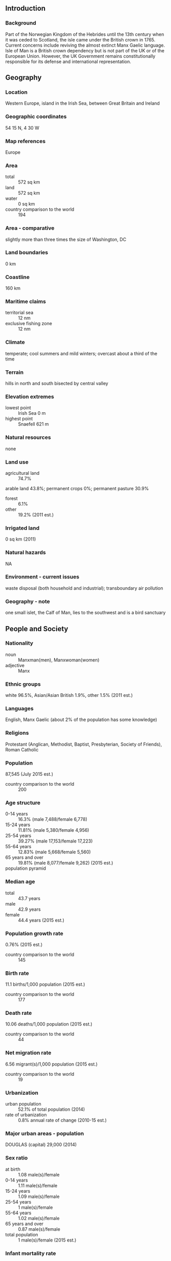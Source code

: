** Introduction
*** Background
Part of the Norwegian Kingdom of the Hebrides until the 13th century when it was ceded to Scotland, the isle came under the British crown in 1765. Current concerns include reviving the almost extinct Manx Gaelic language. Isle of Man is a British crown dependency but is not part of the UK or of the European Union. However, the UK Government remains constitutionally responsible for its defense and international representation.
** Geography
*** Location
Western Europe, island in the Irish Sea, between Great Britain and Ireland
*** Geographic coordinates
54 15 N, 4 30 W
*** Map references
Europe
*** Area
- total :: 572 sq km
- land :: 572 sq km
- water :: 0 sq km
- country comparison to the world :: 194
*** Area - comparative
slightly more than three times the size of Washington, DC
*** Land boundaries
0 km
*** Coastline
160 km
*** Maritime claims
- territorial sea :: 12 nm
- exclusive fishing zone :: 12 nm
*** Climate
temperate; cool summers and mild winters; overcast about a third of the time
*** Terrain
hills in north and south bisected by central valley
*** Elevation extremes
- lowest point :: Irish Sea 0 m
- highest point :: Snaefell 621 m
*** Natural resources
none
*** Land use
- agricultural land :: 74.7%
arable land 43.8%; permanent crops 0%; permanent pasture 30.9%
- forest :: 6.1%
- other :: 19.2% (2011 est.)
*** Irrigated land
0 sq km (2011)
*** Natural hazards
NA
*** Environment - current issues
waste disposal (both household and industrial); transboundary air pollution
*** Geography - note
one small islet, the Calf of Man, lies to the southwest and is a bird sanctuary
** People and Society
*** Nationality
- noun :: Manxman(men), Manxwoman(women)
- adjective :: Manx
*** Ethnic groups
white 96.5%, Asian/Asian British 1.9%, other 1.5% (2011 est.)
*** Languages
English, Manx Gaelic (about 2% of the population has some knowledge)
*** Religions
Protestant (Anglican, Methodist, Baptist, Presbyterian, Society of Friends), Roman Catholic
*** Population
87,545 (July 2015 est.)
- country comparison to the world :: 200
*** Age structure
- 0-14 years :: 16.3% (male 7,488/female 6,778)
- 15-24 years :: 11.81% (male 5,380/female 4,956)
- 25-54 years :: 39.27% (male 17,153/female 17,223)
- 55-64 years :: 12.83% (male 5,668/female 5,560)
- 65 years and over :: 19.81% (male 8,077/female 9,262) (2015 est.)
- population pyramid ::  
*** Median age
- total :: 43.7 years
- male :: 42.9 years
- female :: 44.4 years (2015 est.)
*** Population growth rate
0.76% (2015 est.)
- country comparison to the world :: 145
*** Birth rate
11.1 births/1,000 population (2015 est.)
- country comparison to the world :: 177
*** Death rate
10.06 deaths/1,000 population (2015 est.)
- country comparison to the world :: 44
*** Net migration rate
6.56 migrant(s)/1,000 population (2015 est.)
- country comparison to the world :: 19
*** Urbanization
- urban population :: 52.1% of total population (2014)
- rate of urbanization :: 0.8% annual rate of change (2010-15 est.)
*** Major urban areas - population
DOUGLAS (capital) 29,000 (2014)
*** Sex ratio
- at birth :: 1.08 male(s)/female
- 0-14 years :: 1.11 male(s)/female
- 15-24 years :: 1.09 male(s)/female
- 25-54 years :: 1 male(s)/female
- 55-64 years :: 1.02 male(s)/female
- 65 years and over :: 0.87 male(s)/female
- total population :: 1 male(s)/female (2015 est.)
*** Infant mortality rate
- total :: 4.11 deaths/1,000 live births
- male :: 4.08 deaths/1,000 live births
- female :: 4.15 deaths/1,000 live births (2015 est.)
- country comparison to the world :: 190
*** Life expectancy at birth
- total population :: 81.09 years
- male :: 79.41 years
- female :: 82.9 years (2015 est.)
- country comparison to the world :: 27
*** Total fertility rate
1.94 children born/woman (2015 est.)
- country comparison to the world :: 131
*** HIV/AIDS - adult prevalence rate
NA
*** HIV/AIDS - people living with HIV/AIDS
NA
*** HIV/AIDS - deaths
NA
*** Unemployment, youth ages 15-24
- total :: 7.2%
- male :: 9.5%
- female :: 5.1% (2006 est.)
- country comparison to the world :: 118
** Government
*** Country name
- conventional long form :: none
- conventional short form :: Isle of Man
- abbreviation :: I.O.M.
*** Dependency status
British crown dependency
*** Government type
parliamentary democracy
*** Capital
- name :: Douglas
- geographic coordinates :: 54 09 N, 4 29 W
- time difference :: UTC 0 (5 hours ahead of Washington, DC, during Standard Time)
- daylight saving time :: +1hr, begins last Sunday in March; ends last Sunday in October
*** Administrative divisions
none; there are no first-order administrative divisions as defined by the US Government, but there are 24 local authorities each with its own elections
*** Independence
none (British crown dependency)
*** National holiday
Tynwald Day, 5 July (1417, first recorded Day)
*** Constitution
several previous; latest announced 16 October 2006 (Isle of Man Constitution Act 2006) (2006)
*** Legal system
the laws of the UK, where applicable, apply and include Manx statutes
*** Suffrage
16 years of age; universal
*** Executive branch
- chief of state :: Lord of Mann Queen ELIZABETH II (since 6 February 1952); represented by Lieutenant Governor Adam WOOD (since 7 April 2011)
- head of government :: Chief Minister Allan BELL (since 11 October 2011)
- cabinet :: Council of Ministers appointed by the lieutenant governor
- elections/appointments :: the monarchy is hereditary; lieutenant governor appointed by the monarch; chief minister indirectly elected by the Tynwald for a 5-year term (eligible for second term); election last held on 11 October 2011 (next to be held in December 2016)
- election results :: Allan BELL (independent) elected chief minister; Tynwald vote count - 27 of 30
*** Legislative branch
- description :: bicameral Tynwald or the High Court of Tynwald consists of the Legislative Council (11 seats; includes the President of Tynwald, 2 ex-officio members - the Lord Bishop of Sodor and Man and the attorney general- and 8 members indirectly elected by the House of Keys with renewal of 4 members every 2 years; elected members serve 4-year terms) and the House of Keys (24 seats; members directly elected by simple majority vote to serve 5-year terms)
- elections :: House of Keys - last held on 29 September 2011 (next to be held in September 2016)
- election results :: House of Keys - percent of vote by party - NA; seats by party - Liberal Vannin Party 3, independents 21
*** Judicial branch
- highest resident court(s) :: Isle of Man High Courts of Justice (consists of 3 permanent judges called "deemsters" and 1 judge of appeal; organized into the Staff of Government Division or Court of Appeal and the Civil Division); note - appeals beyond the High Court of Justice are referred to the Judicial Committee of the Privy Council (in London)
- judge selection and term of office :: judges appointed by the Lord Chancellor of England on the nomination of the lieutenant governor; judge tenure NA
- subordinate courts :: High Court; Court of Summary Gaol Delivery; Summary Courts; magistrate's Court; specialized courts
*** Political parties and leaders
Alliance for Progressive Government
Liberal Vannin Party [Peter KARRAN]
Manx Labor Party
Mec Vannin [Bernard MOFFATT]; (sometimes referred to as the Manx Nationalist Party; Mec Vannin (advocates a sovereign state and environment policies)
- note :: most members sit as independents
*** Political pressure groups and leaders
Alliance for Progressive Government or APG (a government watchdog)
*** International organization participation
UPU
*** Diplomatic representation in the US
none (British crown dependency)
*** Diplomatic representation from the US
none (British crown dependency)
*** Flag description
red with the Three Legs of Man emblem (triskelion), in the center; the three legs are joined at the thigh and bent at the knee; in order to have the toes pointing clockwise on both sides of the flag, a two-sided emblem is used; the flag is based on the coat-of-arms of the last recognized Norse King of Mann, Magnus III (r. 1252-65); the triskelion has its roots in an early Celtic sun symbol
*** National symbol(s)
triskelion (a motif of three legs); national colors: red, white
*** National anthem
- name :: "Arrane Ashoonagh dy Vannin" (O Land of Our Birth)
- lyrics/music :: William Henry GILL [English], John J. KNEEN [Manx]/traditional
- note :: adopted 2003, in use since 1907; serves as a local anthem; as a British crown dependency, "God Save the Queen" is official (see United Kingdom) and is played when the sovereign, members of the royal family, or the lieutenant governor are present
** Economy
*** Economy - overview
Financial services, manufacturing, and tourism are key sectors of the economy. The government offers low taxes and other incentives to high-technology companies and financial institutions to locate on the island; this has paid off in expanding employment opportunities in high-income industries. As a result, agriculture and fishing, once the mainstays of the economy, have declined in their contributions to GDP. The Isle of Man also attracts online gambling sites and the film industry. The Isle of Man enjoys free access to EU markets and trade is mostly with the UK. In October 2014, the Isle of Man signed an OECD agreement to automatically exchange some financial account information to limit tax avoidance and evasion.
*** GDP (purchasing power parity)
$6.298 billion (FY 2012/13 est.)
$5.85 billion (FY 2011/12 est.)
$5.621 billion (FY 2010/11 est.)
- note :: data are in 2013 US dollars
- country comparison to the world :: 168
*** GDP (official exchange rate)
$4.076 billion (2007 est.)
*** GDP - real growth rate
2.2% (2012)
3.4% (2011)
2.1% (2010)
- country comparison to the world :: 142
*** GDP - per capita (PPP)
$83,100 (2007 est.)
$35,000 (2005 est.)
- country comparison to the world :: 6
*** GDP - composition, by sector of origin
- agriculture :: 1%
- industry :: 13%
- services :: 86% (FY 2012/13 est.)
*** Agriculture - products
cereals, vegetables; cattle, sheep, pigs, poultry
*** Industries
financial services, light manufacturing, tourism
*** Labor force
41,790 (2006)
- country comparison to the world :: 195
*** Labor force - by occupation
- agriculture, forestry, and fishing :: 2%
- manufacturing :: 5%
- construction :: 8%
- gas, electricity, and water :: 1%
- transport and communication :: 9%
- wholesale and retail distribution :: 11%
- professional and scientific services :: 20%
- public administration :: 7%
- banking and finance :: 23%
- tourism :: 1%
- entertainment and catering :: 5%
- miscellaneous services :: 8% (2006)
*** Unemployment rate
2% (April 2011 est.)
1.8% (October 2010 est.)
- country comparison to the world :: 14
*** Population below poverty line
NA%
*** Household income or consumption by percentage share
- lowest 10% :: NA%
- highest 10% :: NA%
*** Budget
- revenues :: $965 million
- expenditures :: $943 million (FY05/06 est.)
*** Taxes and other revenues
23.7% of GDP (FY05/06 est.)
- country comparison to the world :: 131
*** Budget surplus (+) or deficit (-)
0.5% of GDP (FY05/06 est.)
- country comparison to the world :: 30
*** Fiscal year
1 April - 31 March
*** Inflation rate (consumer prices)
5% (2010 est.)
3.1% (2006)
- country comparison to the world :: 169
*** Market value of publicly traded shares
$NA
*** Exports
$NA
*** Exports - commodities
tweeds, herring, processed shellfish, beef, lamb
*** Imports
$NA
*** Imports - commodities
timber, fertilizers, fish
*** Debt - external
$NA
*** Exchange rates
Manx pounds (IMP) per US dollar -
0.6003 (2014 est.)
0.6472 (2013 est.)
0.6241 (2012 est.)
0.624 (2011 est.)
0.6472 (2010 est.)
** Communications
*** Telephone system
- domestic :: landline, telefax, mobile cellular telephone system
- international :: country code - 44; fiber-optic cable, microwave radio relay, satellite earth station, submarine cable
*** Broadcast media
national public radio broadcasts over 3 FM stations and 1 AM station; 2 commercial broadcasters operating with 1 having multiple FM stations; receives radio and TV services via relays from British TV and radio broadcasters (2008)
*** Radio broadcast stations
AM 1, FM 1, shortwave 0 (1998)
*** Television broadcast stations
0 (receives broadcasts from the UK and satellite) (1999)
*** Internet country code
.im
** Transportation
*** Airports
1 (2013)
- country comparison to the world :: 221
*** Airports - with paved runways
- total :: 1
- 1,524 to 2,437 m :: 1 (2013)
*** Railways
- total :: 63 km
- narrow gauge :: 6 km 1.076-m gauge (6 km electrified); 57 km 0.914-m gauge (29 km electrified)
- note :: primarily summer tourist attractions (2008)
- country comparison to the world :: 130
*** Roadways
- total :: 500 km (2008)
- country comparison to the world :: 196
*** Merchant marine
- total :: 321
- by type :: bulk carrier 59, cargo 55, chemical tanker 52, container 7, liquefied gas 43, passenger/cargo 2, petroleum tanker 93, roll on/roll off 5, vehicle carrier 5
- foreign-owned :: 223 (Bermuda 7, Chile 9, Denmark 30, Germany 56, Greece 62, Ireland 1, Japan 19, Malaysia 6, Norway 30, South Africa 2, US 1) (2010)
- country comparison to the world :: 30
*** Ports and terminals
- major seaport(s) :: Douglas, Ramsey
** Military
*** Manpower fit for military service
- males age 16-49 :: 15,206
- females age 16-49 :: 15,127 (2010 est.)
*** Manpower reaching militarily significant age annually
- male :: 507
- female :: 494 (2010 est.)
*** Military - note
defense is the responsibility of the UK
** Transnational Issues
*** Disputes - international
none